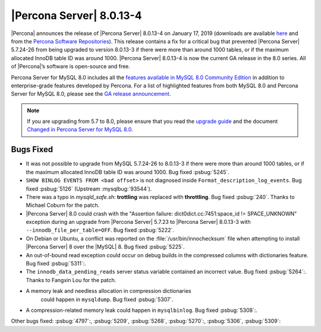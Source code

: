 .. rn:: 8.0.13-4

================================================================================
|Percona Server| |release|
================================================================================

|Percona| announces the release of |Percona Server| |release| on
|date| (downloads are available `here
<https://www.percona.com/downloads/Percona-Server-8.0/>`__ and from
the `Percona Software Repositories
<https://www.percona.com/doc/percona-server/8.0/installation.html#installing-from-binaries>`__).
This release contains a fix for a critical bug that prevented |Percona
Server| 5.7.24-26 from being upgraded to version 8.0.13-3 if there
were more than around 1000 tables, or if the maximum allocated InnoDB
table ID was around 1000. |Percona Server| |release| is now the
current GA release in the 8.0 series. All of |Percona|’s software is
open-source and free.

Percona Server for MySQL 8.0 includes all the `features available in MySQL 8.0
Community Edition
<https://dev.mysql.com/doc/refman/8.0/en/mysql-nutshell.html>`__ in addition to
enterprise-grade features developed by Percona.  For a list of
highlighted features from both MySQL 8.0 and Percona Server for MySQL 8.0,
please see the `GA release announcement
<https://www.percona.com/blog/2018/12/21/announcing-general-availability-of-percona-server-for-mysql-8-0/>`__.

.. note::

   If you are upgrading from 5.7 to 8.0, please ensure that you read the
   `upgrade guide
   <https://www.percona.com/doc/percona-server/8.0/upgrading_guide.html>`__ and the
   document `Changed in Percona Server for MySQL 8.0
   <https://www.percona.com/doc/percona-server/8.0/changed_in_version.html>`__.


Bugs Fixed
================================================================================

- It was not possible to upgrade from MySQL 5.7.24-26 to 8.0.13-3 if
  there were more than around 1000 tables, or if the maximum allocated
  InnoDB table ID was around 1000. Bug fixed
  :psbug:`5245`.
- ``SHOW BINLOG EVENTS FROM <bad offset>`` is not diagnosed inside
  ``Format_description_log_events``. Bug fixed :psbug:`5126` (Upstream
  :mysqlbug:`93544`).
- There was a typo in `mysqld_safe.sh`: **trottling** was replaced with
  **throttling**. Bug fixed :psbug:`240`. Thanks to Michael Coburn for the patch.
- |Percona Server| 8.0 could crash with the "Assertion failure:
  dict0dict.cc:7451:space_id != SPACE_UNKNOWN" exception during an
  upgrade from |Percona Server| 5.7.23 to |Percona Server| 8.0.13-3
  with ``--innodb_file_per_table=OFF``. Bug fixed :psbug:`5222`.
- On Debian or Ubuntu, a conflict was reported on the
  :file:`/usr/bin/innochecksum` file when attempting to install |Percona Server| 8
  over the |MySQL| 8. Bug fixed :psbug:`5225`.
- An out-of-bound read exception could occur on debug builds in the compressed
  columns with dictionaries feature. Bug fixed :psbug:`5311`:.
- The ``innodb_data_pending_reads`` server status variable contained an
  incorrect value. Bug fixed :psbug:`5264`:. Thanks to Fangxin Lou for the patch.
- A memory leak and needless allocation in compression dictionaries
   could happen in ``mysqldump``. Bug fixed :psbug:`5307`.
- A compression-related memory leak could happen in ``mysqlbinlog``. Bug
  fixed :psbug:`5308`:.

Other bugs fixed: :psbug:`4797`:, :psbug:`5209`, :psbug:`5268`,
:psbug:`5270`:, :psbug:`5306`, :psbug:`5309`:

.. |release| replace:: 8.0.13-4
.. |date| replace:: January 17, 2019
